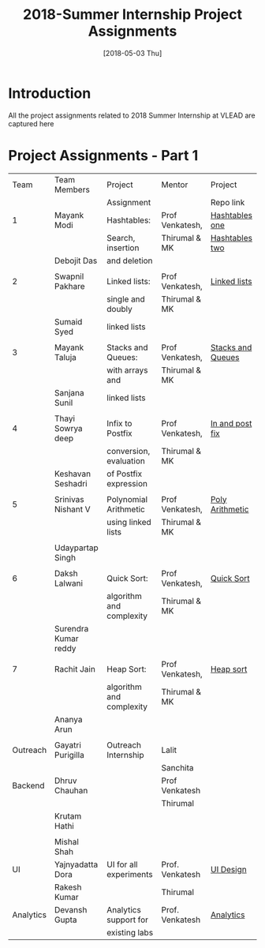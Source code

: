 #+Title: 2018-Summer Internship Project Assignments 
#+Date: [2018-05-03 Thu]
#+PROPERTY: results output
#+PROPERTY: exports code
#+options: ^:nil
* Introduction
All the project assignments related to 2018 Summer Internship at VLEAD
are captured here

* Project Assignments - Part 1 

   |-----------+----------------------+--------------------------+-----------------+-------------------|
   |      Team | Team Members         | Project                  | Mentor          | Project           |
   |           |                      | Assignment               |                 | Repo link         |
   |-----------+----------------------+--------------------------+-----------------+-------------------|
   |         1 | Mayank Modi          | Hashtables:              | Prof Venkatesh, | [[https://gitlab.com/vlead-projects/experiments/hashtablesone][Hashtables one]]    |
   |           |                      | Search, insertion        | Thirumal & MK   | [[https://gitlab.com/vlead-projects/experiments/hashtablestwo][Hashtables two]]    |
   |           | Debojit Das          | and deletion             |                 |                   |
   |           |                      |                          |                 |                   |
   |-----------+----------------------+--------------------------+-----------------+-------------------|
   |         2 | Swapnil Pakhare      | Linked lists:            | Prof Venkatesh, | [[https://gitlab.com/vlead-projects/experiments/linkedlists][Linked lists]]      |
   |           |                      | single and doubly        | Thirumal & MK   |                   |
   |           | Sumaid Syed          | linked lists             |                 |                   |
   |           |                      |                          |                 |                   |
   |-----------+----------------------+--------------------------+-----------------+-------------------|
   |         3 | Mayank Taluja        | Stacks and Queues:       | Prof Venkatesh, | [[https://gitlab.com/vlead-projects/experiments/stacksandqueues][Stacks and Queues]] |
   |           |                      | with arrays and          | Thirumal & MK   |                   |
   |           | Sanjana Sunil        | linked lists             |                 |                   |
   |           |                      |                          |                 |                   |
   |-----------+----------------------+--------------------------+-----------------+-------------------|
   |         4 | Thayi Sowrya deep    | Infix to Postfix         | Prof Venkatesh, | [[https://gitlab.com/vlead-projects/experiments/inandpostfix][In and post fix]]   |
   |           |                      | conversion, evaluation   | Thirumal & MK   |                   |
   |           | Keshavan  Seshadri   | of Postfix expression    |                 |                   |
   |           |                      |                          |                 |                   |
   |-----------+----------------------+--------------------------+-----------------+-------------------|
   |         5 | Srinivas Nishant V   | Polynomial Arithmetic    | Prof Venkatesh, | [[https://gitlab.com/vlead-projects/experiments/polyarithmetic][Poly Arithmetic]]   |
   |           |                      | using linked lists       | Thirumal & MK   |                   |
   |           |                      |                          |                 |                   |
   |           | Udaypartap Singh     |                          |                 |                   |
   |           |                      |                          |                 |                   |
   |-----------+----------------------+--------------------------+-----------------+-------------------|
   |         6 | Daksh Lalwani        | Quick Sort:              | Prof Venkatesh, | [[https://gitlab.com/vlead-projects/experiments/quicksort][Quick Sort]]        |
   |           |                      | algorithm and complexity | Thirumal & MK   |                   |
   |           | Surendra Kumar reddy |                          |                 |                   |
   |           |                      |                          |                 |                   |
   |-----------+----------------------+--------------------------+-----------------+-------------------|
   |         7 | Rachit Jain          | Heap Sort:               | Prof Venkatesh, | [[https://gitlab.com/vlead-projects/experiments/heapsort][Heap sort]]         |
   |           |                      | algorithm and complexity | Thirumal & MK   |                   |
   |           | Ananya Arun          |                          |                 |                   |
   |           |                      |                          |                 |                   |
   |-----------+----------------------+--------------------------+-----------------+-------------------|
   |  Outreach | Gayatri Purigilla    | Outreach Internship      | Lalit           |                   |
   |           |                      |                          | Sanchita        |                   |
   |-----------+----------------------+--------------------------+-----------------+-------------------|
   |   Backend | Dhruv Chauhan        |                          | Prof Venkatesh  |                   |
   |           |                      |                          | Thirumal        |                   |
   |           | Krutam Hathi         |                          |                 |                   |
   |           |                      |                          |                 |                   |
   |           | Mishal Shah          |                          |                 |                   |
   |-----------+----------------------+--------------------------+-----------------+-------------------|
   |        UI | Yajnyadatta Dora     | UI for all experiments   | Prof. Venkatesh | [[https://gitlab.com/vlead-projects/experiments/uidesign][UI Design]]         |
   |           | Rakesh Kumar         |                          | Thirumal        |                   |
   |-----------+----------------------+--------------------------+-----------------+-------------------|
   | Analytics | Devansh Gupta        | Analytics support for    | Prof. Venkatesh | [[https://gitlab.com/vlead-projects/experiments/analytics][Analytics]]         |
   |           |                      | existing labs            |                 |                   |
   |-----------+----------------------+--------------------------+-----------------+-------------------|
